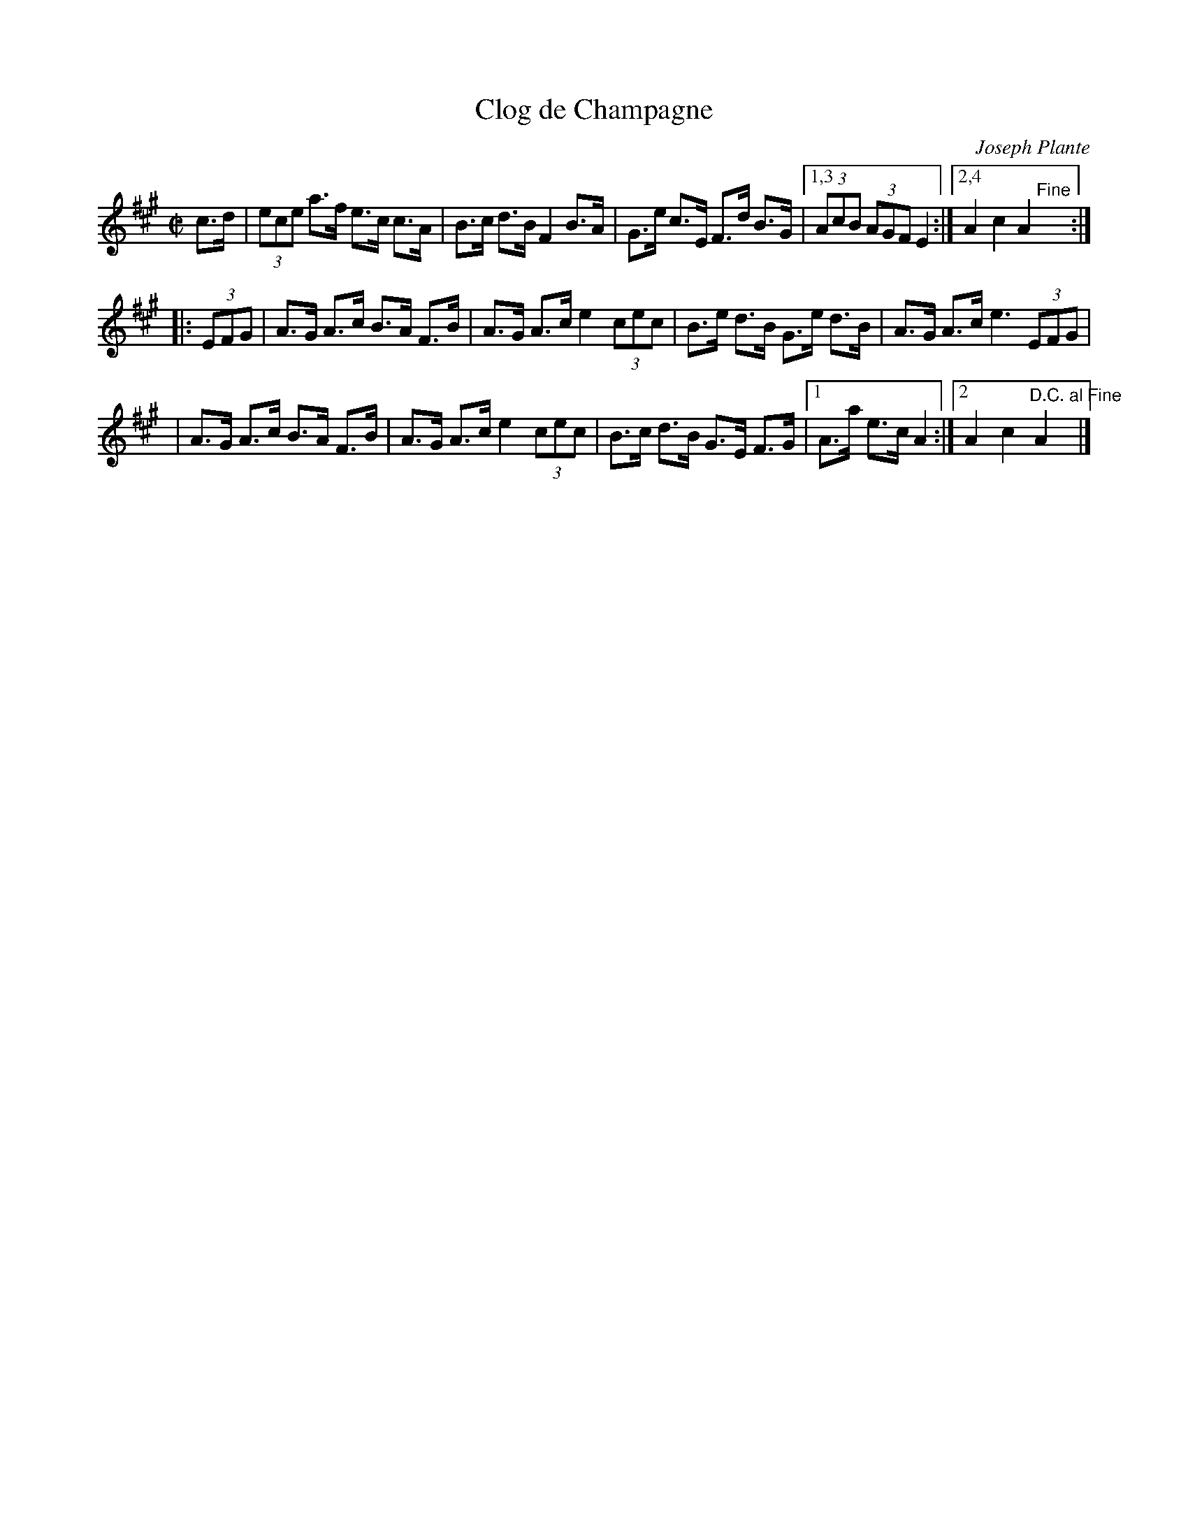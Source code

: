 X: 1
T: Clog de Champagne
C: Joseph Plante
R: hornpipe
D: Folkways, Masters of French Canadian Music, v.4
F: http://mustrad.udenap.org/partitions/TQ280.jpg
Z: 2010 John Chambers <jc:trillian.mit.edu>
M: C|
L: 1/8
K: A
c>d \
| (3ece a>f e>c c>A | B>c d>B F2 B>A | G>e c>E F>d B>G |1,3 (3AcB (3AGF E2 \
                                                      :|2,4 A2 c2 A2 "Fine"y :|
|: (3EFG \
| A>G A>c B>A F>B | A>G A>c e2 (3cec | B>e d>B G>e d>B | A>G A>c e3 (3EFG |
| A>G A>c B>A F>B | A>G A>c e2 (3cec | B>c d>B G>E F>G |1 A>a e>c A2 :|2 A2 c2 "D.C. al Fine"A2 y4 |]
